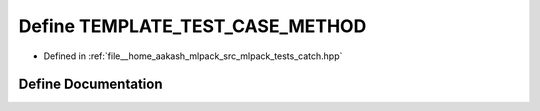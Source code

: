.. _exhale_define_catch_8hpp_1a5922ee8a997f9f6c5016b186f148b73b:

Define TEMPLATE_TEST_CASE_METHOD
================================

- Defined in :ref:`file__home_aakash_mlpack_src_mlpack_tests_catch.hpp`


Define Documentation
--------------------


.. doxygendefine:: TEMPLATE_TEST_CASE_METHOD
